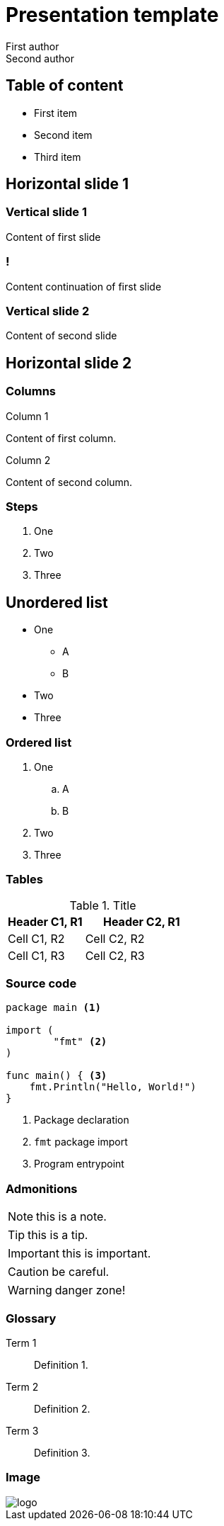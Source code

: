 = Presentation template
First author; Second author
:revealjs_theme: camptocamp
:revealjs_controlsLayout: edges
:revealjs_slideNumber: c/t
:revealjs_hash: true
:revealjs_mouseWheel: true
:icons: font
:iconfont-remote!:
:source-highlighter: highlight.js
:stylesdir: css
:imagesdir: images
:revealjsdir: reveal.js
:highlightjsdir: node_modules/@highlightjs/cdn-assets
:docinfo: private,shared

== Table of content

* First item
* Second item
* Third item

== Horizontal slide 1

=== Vertical slide 1

Content of first slide

=== !

Content continuation of first slide

=== Vertical slide 2

Content of second slide

== Horizontal slide 2

[.columns]
=== Columns

[.column]
--
Column 1

Content of first column.
--

[.column]
--
Column 2

Content of second column.
--

=== Steps

[%step]
. One
. Two
. Three

== Unordered list

* One
** A
** B
* Two
* Three

=== Ordered list

. One
.. A
.. B
. Two
. Three

=== Tables

.Title
[%header, cols="2,3"]
|===
|Header C1, R1
|Header C2, R1

|Cell C1, R2
|Cell C2, R2

|Cell C1, R3
|Cell C2, R3
|===

=== Source code

[source, golang, highlight="1|3..5|7..9"]
--
package main <1>

import (
	"fmt" <2>
)

func main() { <3>
    fmt.Println("Hello, World!")
}
--
<1> Package declaration
<2> `fmt` package import
<3> Program entrypoint

=== Admonitions

NOTE: this is a note.

TIP: this is a tip.

IMPORTANT: this is important.

CAUTION: be careful.

WARNING: danger zone!

=== Glossary

Term 1::
Definition 1.

Term 2::
Definition 2.

Term 3::
Definition 3.

=== Image

image::logo.svg[]
